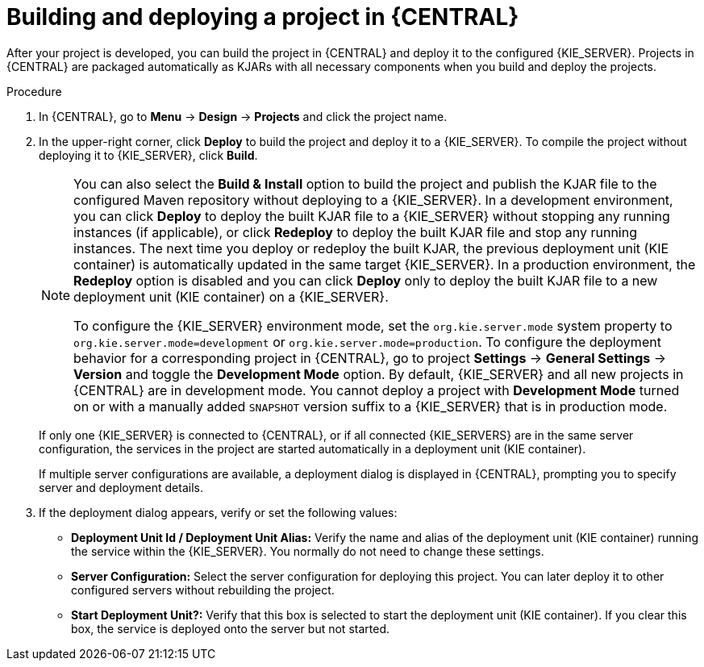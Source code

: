 [id='project-build-deploy-central-proc_{context}']
= Building and deploying a project in {CENTRAL}

After your project is developed, you can build the project in {CENTRAL} and deploy it to the configured {KIE_SERVER}. Projects in {CENTRAL} are packaged automatically as KJARs with all necessary components when you build and deploy the projects.

.Procedure
. In {CENTRAL}, go to *Menu* -> *Design* -> *Projects* and click the project name.
. In the upper-right corner, click *Deploy* to build the project and deploy it to a {KIE_SERVER}. To compile the project without deploying it to {KIE_SERVER}, click *Build*.
+
[NOTE]
====
You can also select the *Build & Install* option to build the project and publish the KJAR file to the configured Maven repository without deploying to a {KIE_SERVER}. In a development environment, you can click *Deploy* to deploy the built KJAR file to a {KIE_SERVER} without stopping any running instances (if applicable), or click *Redeploy* to deploy the built KJAR file and stop any running instances. The next time you deploy or redeploy the built KJAR, the previous deployment unit (KIE container) is automatically updated in the same target {KIE_SERVER}. In a production environment, the *Redeploy* option is disabled and you can click *Deploy* only to deploy the built KJAR file to a new deployment unit (KIE container) on a {KIE_SERVER}.

To configure the {KIE_SERVER} environment mode, set the `org.kie.server.mode` system property to `org.kie.server.mode=development` or `org.kie.server.mode=production`. To configure the deployment behavior for a corresponding project in {CENTRAL}, go to project *Settings* -> *General Settings* -> *Version* and toggle the *Development Mode* option. By default, {KIE_SERVER} and all new projects in {CENTRAL} are in development mode. You cannot deploy a project with *Development Mode* turned on or with a manually added `SNAPSHOT` version suffix to a {KIE_SERVER} that is in production mode.
====
+
If only one {KIE_SERVER} is connected to {CENTRAL}, or if all connected {KIE_SERVERS} are in the same server configuration, the services in the project are started automatically in a deployment unit (KIE container).
+
If multiple server configurations are available, a deployment dialog is displayed in {CENTRAL}, prompting you to specify server and deployment details.
+
. If the deployment dialog appears, verify or set the following values:
* *Deployment Unit Id / Deployment Unit Alias:* Verify the name and alias of the deployment unit (KIE container) running the service within the {KIE_SERVER}. You normally do not need to change these settings.
* *Server Configuration:* Select the server configuration for deploying this project. You can later deploy it to other configured servers without rebuilding the project.
* *Start Deployment Unit?:* Verify that this box is selected to start the deployment unit (KIE container). If you clear this box, the service is deployed onto the server but not started.
